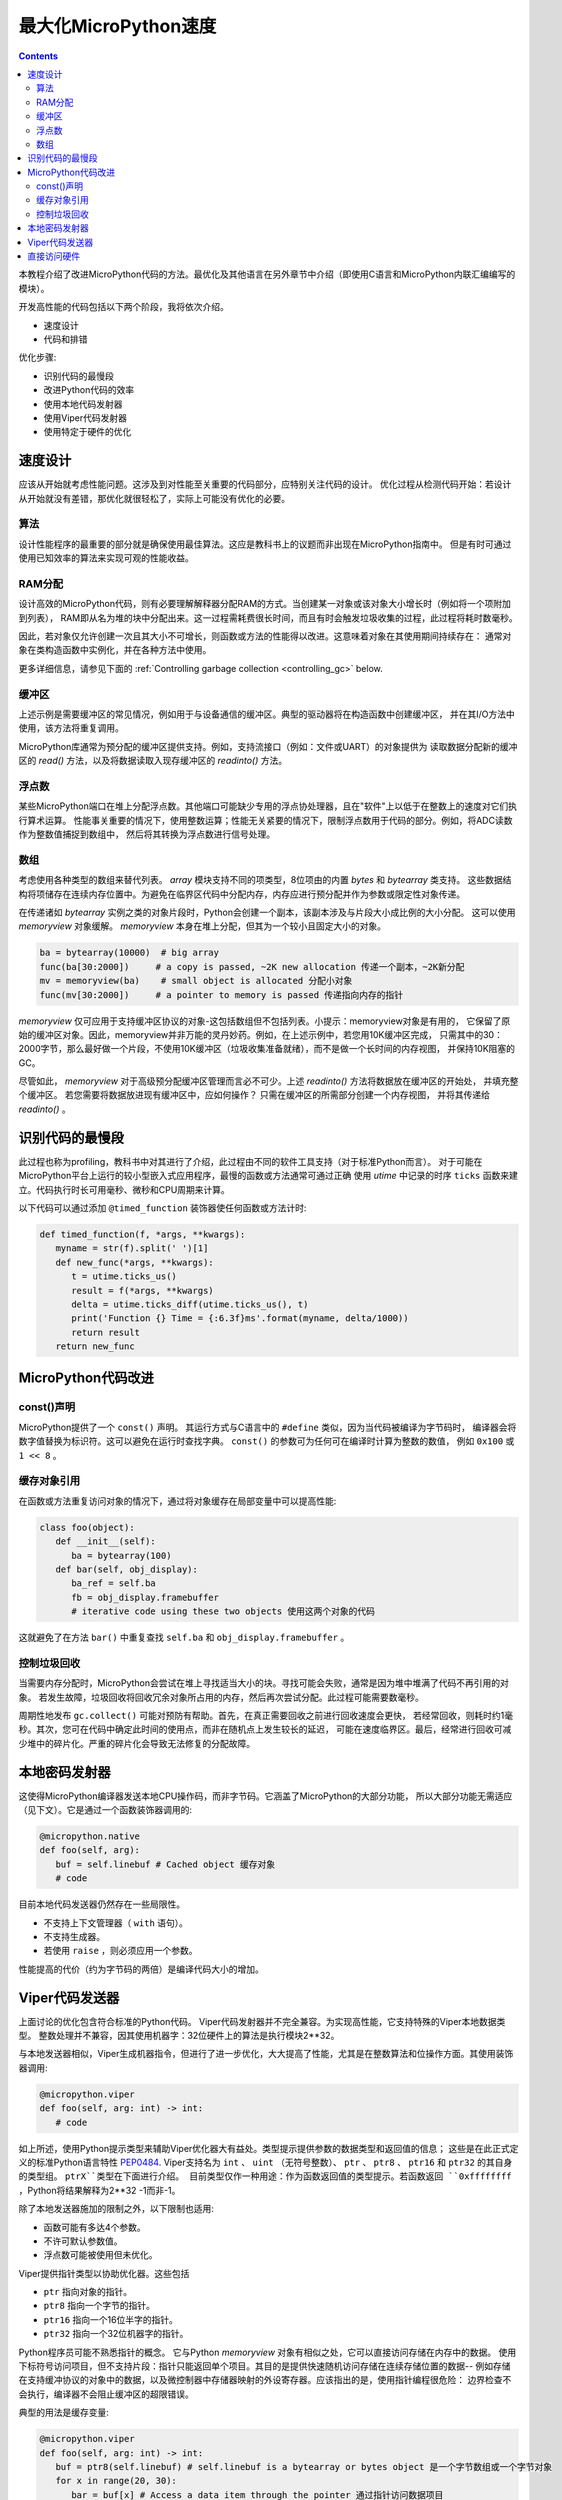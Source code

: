 .. _speed_python:
最大化MicroPython速度
============================

.. contents::

本教程介绍了改进MicroPython代码的方法。最优化及其他语言在另外章节中介绍（即使用C语言和MicroPython内联汇编编写的模块）。

开发高性能的代码包括以下两个阶段，我将依次介绍。

* 速度设计
* 代码和排错

优化步骤:

* 识别代码的最慢段
* 改进Python代码的效率
* 使用本地代码发射器
* 使用Viper代码发射器
* 使用特定于硬件的优化

速度设计
-------------------

应该从开始就考虑性能问题。这涉及到对性能至关重要的代码部分，应特别关注代码的设计。
优化过程从检测代码开始：若设计从开始就没有差错，那优化就很轻松了，实际上可能没有优化的必要。

算法
~~~~~~~~~~

设计性能程序的最重要的部分就是确保使用最佳算法。这应是教科书上的议题而非出现在MicroPython指南中。
但是有时可通过使用已知效率的算法来实现可观的性能收益。

RAM分配
~~~~~~~~~~~~~~

设计高效的MicroPython代码，则有必要理解解释器分配RAM的方式。当创建某一对象或该对象大小增长时（例如将一个项附加到列表），
RAM即从名为堆的块中分配出来。这一过程需耗费很长时间，而且有时会触发垃圾收集的过程，此过程将耗时数毫秒。

因此，若对象仅允许创建一次且其大小不可增长，则函数或方法的性能得以改进。这意味着对象在其使用期间持续存在：
通常对象在类构造函数中实例化，并在各种方法中使用。

更多详细信息，请参见下面的 :ref:`Controlling garbage collection <controlling_gc>` below.

缓冲区
~~~~~~~

上述示例是需要缓冲区的常见情况，例如用于与设备通信的缓冲区。典型的驱动器将在构造函数中创建缓冲区，
并在其I/O方法中使用，该方法将重复调用。

MicroPython库通常为预分配的缓冲区提供支持。例如，支持流接口（例如：文件或UART）的对象提供为
读取数据分配新的缓冲区的 `read()` 方法，以及将数据读取入现存缓冲区的 `readinto()` 方法。

浮点数
~~~~~~~~~~~~~~

某些MicroPython端口在堆上分配浮点数。其他端口可能缺少专用的浮点协处理器，且在"软件"上以低于在整数上的速度对它们执行算术运算。
性能事关重要的情况下，使用整数运算；性能无关紧要的情况下，限制浮点数用于代码的部分。例如，将ADC读数作为整数值捕捉到数组中，
然后将其转换为浮点数进行信号处理。

数组
~~~~~~

考虑使用各种类型的数组来替代列表。 `array` 模块支持不同的项类型，8位项由的内置 `bytes` 和 `bytearray` 类支持。
这些数据结构将项储存在连续内存位置中。为避免在临界区代码中分配内存，内存应进行预分配并作为参数或限定性对象传递。

在传递诸如 `bytearray` 实例之类的对象片段时，Python会创建一个副本，该副本涉及与片段大小成比例的大小分配。
这可以使用 `memoryview` 对象缓解。 `memoryview` 本身在堆上分配，但其为一个较小且固定大小的对象。

.. code:: python

    ba = bytearray(10000)  # big array
    func(ba[30:2000])     # a copy is passed, ~2K new allocation 传递一个副本，~2K新分配
    mv = memoryview(ba)    # small object is allocated 分配小对象
    func(mv[30:2000])     # a pointer to memory is passed 传递指向内存的指针

`memoryview` 仅可应用于支持缓冲区协议的对象-这包括数组但不包括列表。小提示：memoryview对象是有用的，
它保留了原始的缓冲区对象。因此，memoryview并非万能的灵丹妙药。例如，在上述示例中，若您用10K缓冲区完成，
只需其中的30：2000字节，那么最好做一个片段，不使用10K缓冲区（垃圾收集准备就绪），而不是做一个长时间的内存视图，
并保持10K阻塞的GC。

尽管如此， `memoryview` 对于高级预分配缓冲区管理而言必不可少。上述 `readinto()` 方法将数据放在缓冲区的开始处，
并填充整个缓冲区。 若您需要将数据放进现有缓冲区中，应如何操作？ 只需在缓冲区的所需部分创建一个内存视图，
并将其传递给 `readinto()` 。

识别代码的最慢段
---------------------------------------

此过程也称为profiling，教科书中对其进行了介绍，此过程由不同的软件工具支持（对于标准Python而言）。
对于可能在MicroPython平台上运行的较小型嵌入式应用程序，最慢的函数或方法通常可通过正确
使用 `utime` 中记录的时序 ``ticks`` 函数来建立。代码执行时长可用毫秒、微秒和CPU周期来计算。

以下代码可以通过添加 ``@timed_function`` 装饰器使任何函数或方法计时:

.. code:: python

    def timed_function(f, *args, **kwargs):
       myname = str(f).split(' ')[1]
       def new_func(*args, **kwargs):
          t = utime.ticks_us()
          result = f(*args, **kwargs)
          delta = utime.ticks_diff(utime.ticks_us(), t)
          print('Function {} Time = {:6.3f}ms'.format(myname, delta/1000))
          return result
       return new_func

MicroPython代码改进
-----------------------------

const()声明
~~~~~~~~~~~~~~~~~~~~~~~

MicroPython提供了一个 ``const()`` 声明。 其运行方式与C语言中的 ``#define`` 类似，因为当代码被编译为字节码时，
编译器会将数字值替换为标识符。这可以避免在运行时查找字典。 ``const()`` 的参数可为任何可在编译时计算为整数的数值，
例如 ``0x100`` 或 ``1 << 8`` 。

.. _Caching:

缓存对象引用
~~~~~~~~~~~~~~~~~~~~~~~~~~

在函数或方法重复访问对象的情况下，通过将对象缓存在局部变量中可以提高性能:

.. code:: python

    class foo(object):
       def __init__(self):
          ba = bytearray(100)
       def bar(self, obj_display):
          ba_ref = self.ba
          fb = obj_display.framebuffer
          # iterative code using these two objects 使用这两个对象的代码

这就避免了在方法 ``bar()`` 中重复查找 ``self.ba`` 和 ``obj_display.framebuffer`` 。

.. _controlling_gc:

控制垃圾回收
~~~~~~~~~~~~~~~~~~~~~~~~~~~~~~

当需要内存分配时，MicroPython会尝试在堆上寻找适当大小的块。寻找可能会失败，通常是因为堆中堆满了代码不再引用的对象。
若发生故障，垃圾回收将回收冗余对象所占用的内存，然后再次尝试分配。此过程可能需要数毫秒。

周期性地发布 ``gc.collect()`` 可能对预防有帮助。首先，在真正需要回收之前进行回收速度会更快，
若经常回收，则耗时约1毫秒。其次，您可在代码中确定此时间的使用点，而非在随机点上发生较长的延迟，
可能在速度临界区。最后，经常进行回收可减少堆中的碎片化。严重的碎片化会导致无法修复的分配故障。

本地密码发射器
-----------------------

这使得MicroPython编译器发送本地CPU操作码，而非字节码。它涵盖了MicroPython的大部分功能，
所以大部分功能无需适应（见下文）。它是通过一个函数装饰器调用的:

.. code:: python

    @micropython.native
    def foo(self, arg):
       buf = self.linebuf # Cached object 缓存对象
       # code

目前本地代码发送器仍然存在一些局限性。

* 不支持上下文管理器（ ``with`` 语句）。
* 不支持生成器。
* 若使用 ``raise`` ，则必须应用一个参数。

性能提高的代价（约为字节码的两倍）是编译代码大小的增加。

Viper代码发送器
----------------------

上面讨论的优化包含符合标准的Python代码。 Viper代码发射器并不完全兼容。为实现高性能，它支持特殊的Viper本地数据类型。
整数处理并不兼容，因其使用机器字：32位硬件上的算法是执行模块2**32。

与本地发送器相似，Viper生成机器指令，但进行了进一步优化，大大提高了性能，尤其是在整数算法和位操作方面。其使用装饰器调用:

.. code:: python

    @micropython.viper
    def foo(self, arg: int) -> int:
       # code

如上所述，使用Python提示类型来辅助Viper优化器大有益处。类型提示提供参数的数据类型和返回值的信息；
这些是在此正式定义的标准Python语言特性 `PEP0484 <https://www.python.org/dev/peps/pep-0484/>`_.
Viper支持名为 ``int`` 、 ``uint`` （无符号整数）、 ``ptr`` 、 ``ptr8`` 、 ``ptr16`` 和 ``ptr32`` 的其自身的类型组。 ``ptrX``类型在下面进行介绍。
目前类型仅作一种用途：作为函数返回值的类型提示。若函数返回 ``0xffffffff`` ，Python将结果解释为2**32 -1而非-1。

除了本地发送器施加的限制之外，以下限制也适用:

* 函数可能有多达4个参数。
* 不许可默认参数值。
* 浮点数可能被使用但未优化。

Viper提供指针类型以协助优化器。这些包括

* ``ptr`` 指向对象的指针。
* ``ptr8`` 指向一个字节的指针。
* ``ptr16`` 指向一个16位半字的指针。
* ``ptr32`` 指向一个32位机器字的指针。

Python程序员可能不熟悉指针的概念。 它与Python `memoryview` 对象有相似之处，它可以直接访问存储在内存中的数据。
使用下标符号访问项目，但不支持片段：指针只能返回单个项目。其目的是提供快速随机访问存储在连续存储位置的数据--
例如存储在支持缓冲协议的对象中的数据，以及微控制器中存储器映射的外设寄存器。应该指出的是，使用指针编程很危险：
边界检查不会执行，编译器不会阻止缓冲区的超限错误。

典型的用法是缓存变量:

.. code:: python

    @micropython.viper
    def foo(self, arg: int) -> int:
       buf = ptr8(self.linebuf) # self.linebuf is a bytearray or bytes object 是一个字节数组或一个字节对象
       for x in range(20, 30):
          bar = buf[x] # Access a data item through the pointer 通过指针访问数据项目
          # code omitted 省略的代码

在此示例中，编译器"知道" ``buf`` 为字节组的地址；其可发送代码，以在运行时快速计算 ``buf[x]`` 的地址。
在使用转换将对象转换为Viper本机类型时，应在函数启动时执行，而不是在关键计时回路中执行，因为转换操作可能需要数微秒。转换要求如下:

* 转换操作符当前为: ``int``, ``bool``, ``uint``, ``ptr``, ``ptr8``, ``ptr16`` 和 ``ptr32``.
* 转换结果为本地Viper变量。
* 转换的参数可为Python对象或本地Viper变量。
* 若参数为本地Viper变量，则转换为仅改变类型（例如：从 ``uint`` 到 ``ptr8`` ）的空操作，所以您可使用此指针来储存/加载。
* 若参数为Python对象，且转换为 ``int`` 或 ``uint`` ，则Python对象须为整数类型，且返回该整数对象的值。
* 布尔转换的参数须为整数类型（布尔值或整数）；当用作返回类型时，Viper函数将返回True或False对象。
* 若参数为Python对象，转换为 ``ptr``、 ``ptr``、 ``ptr16`` 或 ``ptr32``，则Python对象须具有读写功能的缓冲区协议
 （在此情况下，返回指向缓冲区开始的指针）或为整数类型（在此情况下，返回整数对象的值）。

以下示例说明了使用 ``ptr16`` 转换来切换引脚X1 ``n`` 次:

.. code:: python

    BIT0 = const(1)
    @micropython.viper
    def toggle_n(n: int):
       odr = ptr16(stm.GPIOA + stm.GPIO_ODR)
       for _ in range(n):
          odr[0] ^= BIT0

这三个代码发送器的详细技术说明，请参见Kickstarter的 `Note 1 <https://www.kickstarter.com/projects/214379695/micro-python-python-for-microcontrollers/posts/664832>`_
和 `Note 2 <https://www.kickstarter.com/projects/214379695/micro-python-python-for-microcontrollers/posts/665145>`_

直接访问硬件
---------------------------

.. note::

    本节给出了Pyboard的代码示例。 不过，此处介绍的技术也可能适用于其他MicroPython端口。

这属于更高级的编程范畴，涉及目标MCU的一些知识。考虑切换Pyboard上的输出引脚的例子。标准方法是写入

.. code:: python

    mypin.value(mypin.value() ^ 1) # mypin was instantiated as an output pin实例化为输出引脚

这涉及两次调用 `Pin` 实例的 `value()` 方法的开销。通过对芯片的GPIO端口输出数据寄存器（odr）的相关位执行读/写操作，
可消除此开销。为实现这一点， ``stm`` 模块提供了一组提供相关寄存器地址的常量。引脚 ``P4`` （CPU引脚 ``A14`` ）的快速切换
（对应绿色LED）可按如下方式执行:

.. code:: python

    import machine
    import stm

    BIT14 = const(1 << 14)
    machine.mem16[stm.GPIOA + stm.GPIO_ODR] ^= BIT14